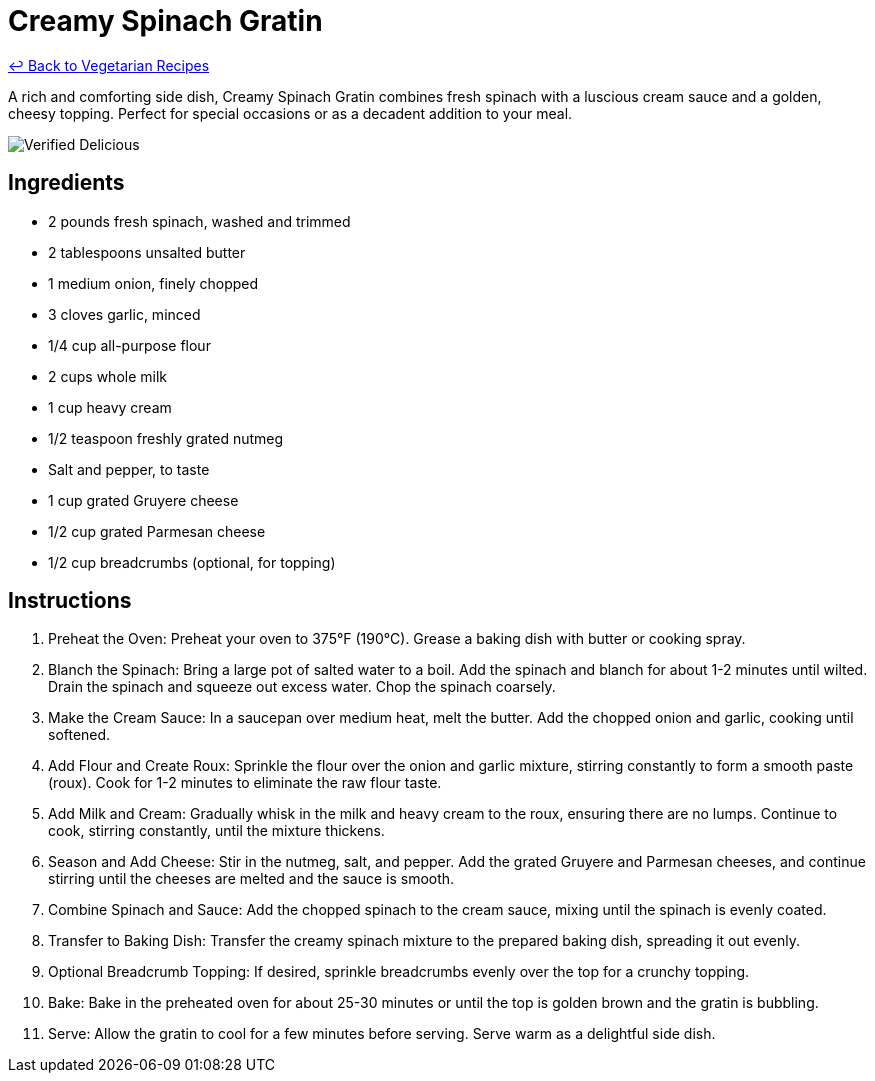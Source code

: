 = Creamy Spinach Gratin

link:./README.md[&larrhk; Back to Vegetarian Recipes]

A rich and comforting side dish, Creamy Spinach Gratin combines fresh spinach with a luscious cream sauce and a golden, cheesy topping. Perfect for special occasions or as a decadent addition to your meal.

image::https://badgen.net/badge/verified/delicious/228B22[Verified Delicious]

== Ingredients
- 2 pounds fresh spinach, washed and trimmed
- 2 tablespoons unsalted butter
- 1 medium onion, finely chopped
- 3 cloves garlic, minced
- 1/4 cup all-purpose flour
- 2 cups whole milk
- 1 cup heavy cream
- 1/2 teaspoon freshly grated nutmeg
- Salt and pepper, to taste
- 1 cup grated Gruyere cheese
- 1/2 cup grated Parmesan cheese
- 1/2 cup breadcrumbs (optional, for topping)

== Instructions
. Preheat the Oven: Preheat your oven to 375°F (190°C). Grease a baking dish with butter or cooking spray.
. Blanch the Spinach: Bring a large pot of salted water to a boil. Add the spinach and blanch for about 1-2 minutes until wilted. Drain the spinach and squeeze out excess water. Chop the spinach coarsely.
. Make the Cream Sauce: In a saucepan over medium heat, melt the butter. Add the chopped onion and garlic, cooking until softened.
. Add Flour and Create Roux: Sprinkle the flour over the onion and garlic mixture, stirring constantly to form a smooth paste (roux). Cook for 1-2 minutes to eliminate the raw flour taste.
. Add Milk and Cream: Gradually whisk in the milk and heavy cream to the roux, ensuring there are no lumps. Continue to cook, stirring constantly, until the mixture thickens.
. Season and Add Cheese: Stir in the nutmeg, salt, and pepper. Add the grated Gruyere and Parmesan cheeses, and continue stirring until the cheeses are melted and the sauce is smooth.
. Combine Spinach and Sauce: Add the chopped spinach to the cream sauce, mixing until the spinach is evenly coated.
. Transfer to Baking Dish: Transfer the creamy spinach mixture to the prepared baking dish, spreading it out evenly.
. Optional Breadcrumb Topping: If desired, sprinkle breadcrumbs evenly over the top for a crunchy topping.
. Bake: Bake in the preheated oven for about 25-30 minutes or until the top is golden brown and the gratin is bubbling.
. Serve: Allow the gratin to cool for a few minutes before serving. Serve warm as a delightful side dish.
